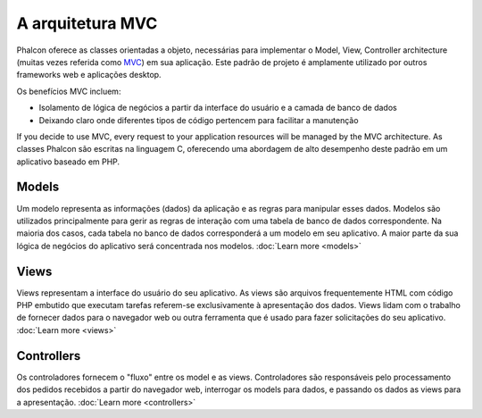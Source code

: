 A arquitetura MVC
====================

Phalcon oferece as classes orientadas a objeto, necessárias para implementar o Model, View, Controller architecture (muitas vezes referida como MVC_) em sua aplicação. Este padrão de projeto é amplamente utilizado por outros frameworks web e aplicações desktop.

Os benefícios MVC incluem: 

* Isolamento de lógica de negócios a partir da interface do usuário e a camada de banco de dados
* Deixando claro onde diferentes tipos de código pertencem para facilitar a manutenção

If you decide to use MVC, every request to your application resources will be managed by the MVC architecture.
As classes Phalcon são escritas na linguagem C, oferecendo uma abordagem de alto desempenho deste padrão em um aplicativo baseado em PHP.

Models
------
Um modelo representa as informações (dados) da aplicação e as regras para manipular esses dados. Modelos são utilizados principalmente para gerir as regras de interação com uma tabela de banco de dados correspondente. Na maioria dos casos, cada tabela no banco de dados corresponderá a um modelo em seu aplicativo. A maior parte da sua lógica de negócios do aplicativo será concentrada nos modelos. :doc:`Learn more <models>`

Views
-----
Views representam a interface do usuário do seu aplicativo. As views são arquivos frequentemente HTML com código PHP embutido que executam tarefas referem-se exclusivamente à apresentação dos dados. Views lidam com o trabalho de fornecer dados para o navegador web ou outra ferramenta que é usado para fazer solicitações do seu aplicativo. :doc:`Learn more <views>`

Controllers
-----------
Os controladores fornecem o "fluxo" entre os model e as views. Controladores são responsáveis pelo processamento dos pedidos recebidos a partir do navegador web, interrogar os models para dados, e passando os dados as views para a apresentação. :doc:`Learn more <controllers>`

.. _MVC: http://pt.wikipedia.org/wiki/MVC
